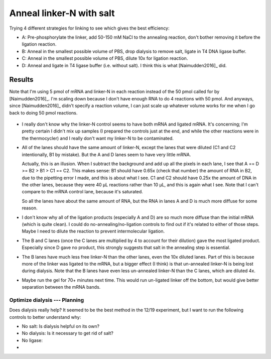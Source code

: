 *************************
Anneal linker-N with salt
*************************
Trying 4 different strategies for linking to see which gives the best 
efficiency:

- A: Pre-phosphorylate the linker, add 50-150 mM NaCl to the annealing 
  reaction, don't bother removing it before the ligation reaction.

- B: Anneal in the smallest possible volume of PBS, drop dialysis to remove 
  salt, ligate in T4 DNA ligase buffer.

- C: Anneal in the smallest possible volume of PBS, dilute 10x for ligation 
  reaction.

- D: Anneal and ligate in T4 ligase buffer (i.e. without salt).  I think this 
  is what [Naimudden2016]_ did.

Results
=======
Note that I'm using 5 pmol of mRNA and linker-N in each reaction instead of the 
50 pmol called for by [Naimudden2016]_.  I'm scaling down because I don't have 
enough RNA to do 4 reactions with 50 pmol.  And anyways, since [Naimudden2016]_ 
didn't specify a reaction volume, I can just scale up whatever volume works for 
me when I go back to doing 50 pmol reactions.

.. figure:: xxx

- I really don't know why the linker-N control seems to have both mRNA and 
  ligated mRNA.  It's concerning; I'm pretty certain I didn't mix up samples (I 
  prepared the controls just at the end, and while the other reactions were in 
  the thermocycler) and I really don't want my linker-N to be contaminated.

- All of the lanes should have the same amount of linker-N, except the lanes 
  that were diluted (C1 and C2 intentionally, B1 by mistake).  But the A and D 
  lanes seem to have very little mRNA.

  Actually, this is an illusion.  When I subtract the background and add up all 
  the pixels in each lane, I see that A == D >= B2 > B1 > C1 == C2.  This makes 
  sense: B1 should have 0.65x (check that number) the amount of RNA in B2, due 
  to the pipetting error I made, and this is about what I see.  C1 and C2 
  should have 0.25x the amount of DNA in the other lanes, because they were 40 
  µL reactions rather than 10 µL, and this is again what I see.  Note that I 
  can't compare to the mRNA control lane, because it's saturated.

  .. datatable:: 20191219_lane_densiometry.csv

      Values are for the entire lane (except the linker-N bands), i.e. all mRNA 
      regardless of how diffuse it is.

   .. note::

      Add corrected columns to this table.

  So all the lanes have about the same amount of RNA, but the RNA in lanes A 
  and D is much more diffuse for some reason.

- I don't know why all of the ligation products (especially A and D) are so 
  much more diffuse than the initial mRNA (which is quite clean).  I could do 
  no-annealing/no-ligation controls to find out if it's related to either of 
  those steps.  Maybe I need to dilute the reaction to prevent intermolecular 
  ligation.

- The B and C lanes (once the C lanes are multiplied by 4 to account for their 
  dilution) gave the most ligated product.  Especially since D gave no product, 
  this strongly suggests that salt in the annealing step is essential.  

- The B lanes have much less free linker-N than the other lanes, even the 10x 
  diluted lanes.  Part of this is because more of the linker was ligated to the 
  mRNA, but a bigger effect (I think) is that un-annealed linker-N is being 
  lost during dialysis.  Note that the B lanes have even less un-annealed 
  linker-N than the C lanes, which are diluted 4x.

- Maybe run the gel for 70+ minutes next time.  This would run un-ligated 
  linker off the bottom, but would give better separation between the mRNA 
  bands.

Optimize dialysis --- Planning
------------------------------
Does dialysis really help?  It seemed to be the best method in the 12/19 
experiment, but I want to run the following controls to better understand why: 

- No salt: Is dialysis helpful on its own?

- No dialysis: Is it necessary to get rid of salt?

- No ligase: 

- 
